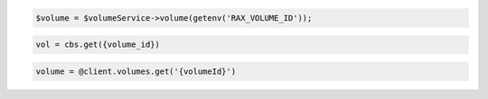 .. code-block:: csharp

.. code-block:: java

.. code-block:: javascript

.. code-block:: php

    $volume = $volumeService->volume(getenv('RAX_VOLUME_ID'));

.. code-block:: python

    vol = cbs.get({volume_id})

.. code-block:: ruby

  volume = @client.volumes.get('{volumeId}')
